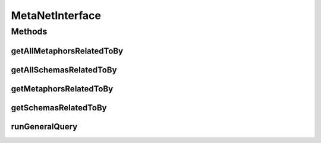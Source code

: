 .. java:import:: java.util Collection

.. java:import:: java.util List

.. java:import:: edu.berkeley.icsi.metanet.repository Metaphor

.. java:import:: edu.berkeley.icsi.metanet.repository Schema

MetaNetInterface
================

.. java:package:: edu.berkeley.icsi.metanet.metaphorQuery
   :noindex:

.. java:type:: public interface MetaNetInterface

Methods
-------
getAllMetaphorsRelatedToBy
^^^^^^^^^^^^^^^^^^^^^^^^^^

.. java:method:: public Collection<? extends Metaphor> getAllMetaphorsRelatedToBy(String metaphorName, String propertyName)
   :outertype: MetaNetInterface

getAllSchemasRelatedToBy
^^^^^^^^^^^^^^^^^^^^^^^^

.. java:method:: public Collection<? extends Schema> getAllSchemasRelatedToBy(String schemaName, String propertyName)
   :outertype: MetaNetInterface

getMetaphorsRelatedToBy
^^^^^^^^^^^^^^^^^^^^^^^

.. java:method:: public Collection<? extends Metaphor> getMetaphorsRelatedToBy(String metaphorName, String propertyName)
   :outertype: MetaNetInterface

getSchemasRelatedToBy
^^^^^^^^^^^^^^^^^^^^^

.. java:method:: public Collection<? extends Schema> getSchemasRelatedToBy(String schemaName, String propertyName)
   :outertype: MetaNetInterface

runGeneralQuery
^^^^^^^^^^^^^^^

.. java:method:: public List<Object> runGeneralQuery(String query)
   :outertype: MetaNetInterface


